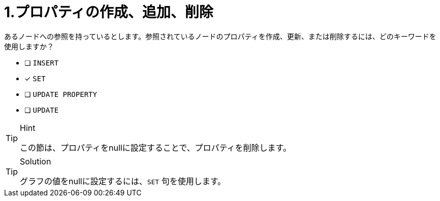 :id: q1
[#{id}.question]
= 1.プロパティの作成、追加、削除

あるノードへの参照を持っているとします。参照されているノードのプロパティを作成、更新、または削除するには、どのキーワードを使用しますか？

* [ ] `INSERT`
* [x] `SET`
* [ ] `UPDATE PROPERTY`
* [ ] `UPDATE`

[TIP,role=hint]
.Hint
====
この節は、プロパティをnullに設定することで、プロパティを削除します。
====

[TIP,role=solution]
.Solution
====
グラフの値をnullに設定するには、`SET` 句を使用します。
====